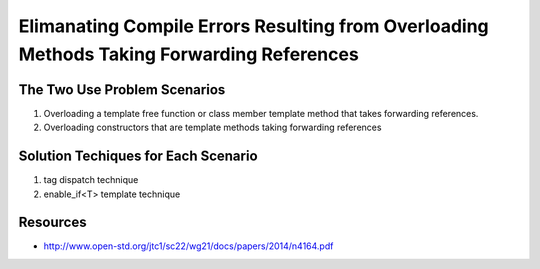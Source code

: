 Elimanating Compile Errors Resulting from Overloading Methods Taking Forwarding References
==========================================================================================

.. todo:: Add the complete explanation, with examples, using the topic outline below.

The Two Use Problem Scenarios
-----------------------------

1. Overloading a template free function or class member template method that takes forwarding references.
2. Overloading constructors that are template methods taking forwarding references 

Solution Techiques for Each Scenario 
------------------------------------

1. tag dispatch technique
2. enable_if<T> template technique

Resources
---------

* http://www.open-std.org/jtc1/sc22/wg21/docs/papers/2014/n4164.pdf
